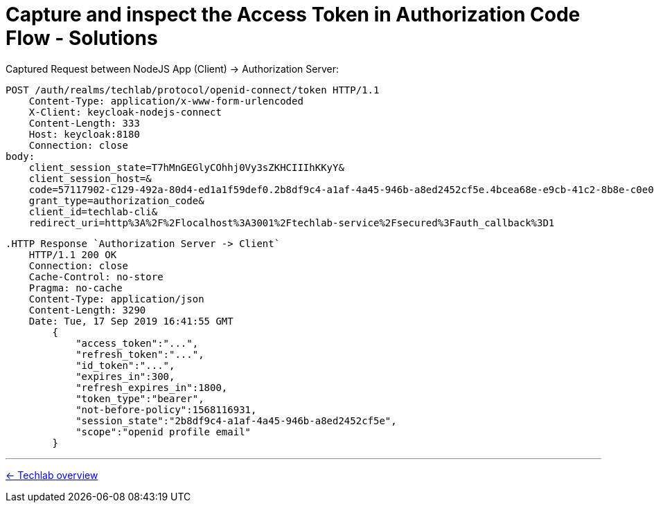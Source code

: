= Capture and inspect the Access Token in Authorization Code Flow - Solutions

.Captured Request between NodeJS App (Client) -> Authorization Server:
[source,http]
----
POST /auth/realms/techlab/protocol/openid-connect/token HTTP/1.1
    Content-Type: application/x-www-form-urlencoded
    X-Client: keycloak-nodejs-connect
    Content-Length: 333
    Host: keycloak:8180
    Connection: close
body:
    client_session_state=T7hMnGEGlyCOhhj0Vy3sZKHCIIIhKKyY&
    client_session_host=&
    code=57117902-c129-492a-80d4-ed1a1f59def0.2b8df9c4-a1af-4a45-946b-a8ed2452cf5e.4bcea68e-e9cb-41c2-8b8e-c0e09df1985b&
    grant_type=authorization_code&
    client_id=techlab-cli&
    redirect_uri=http%3A%2F%2Flocalhost%3A3001%2Ftechlab-service%2Fsecured%3Fauth_callback%3D1
----

[source,http]
----
.HTTP Response `Authorization Server -> Client`
    HTTP/1.1 200 OK
    Connection: close
    Cache-Control: no-store
    Pragma: no-cache
    Content-Type: application/json
    Content-Length: 3290
    Date: Tue, 17 Sep 2019 16:41:55 GMT
        {
            "access_token":"...",
            "refresh_token":"...",
            "id_token":"...",
            "expires_in":300,
            "refresh_expires_in":1800,
            "token_type":"bearer",
            "not-before-policy":1568116931,
            "session_state":"2b8df9c4-a1af-4a45-946b-a8ed2452cf5e",
            "scope":"openid profile email"
        }
----


'''
[.text-right]
link:../README.adoc[<- Techlab overview]